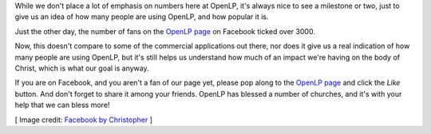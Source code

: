 .. title: 3000 Fans on Facebook!
.. slug: 2016/04/10/3000-fans-on-facebook
.. date: 2016-04-10 12:00:00 UTC
.. description: The OpenLP page on Facebook now has 3000 fans!
.. type: text
.. previewimage: /cover-images/3000-fans-on-facebook.jpg

While we don't place a lot of emphasis on numbers here at OpenLP, it's always nice to see a milestone or two, just to
give us an idea of how many people are using OpenLP, and how popular it is.

Just the other day, the number of fans on the `OpenLP page`_ on Facebook ticked over 3000.

Now, this doesn't compare to some of the commercial applications out there, nor does it give us a real indication of
how many people are using OpenLP, but it's still helps us understand how much of an impact we're having on the body of
Christ, which is what our goal is anyway.

If you are on Facebook, and you aren't a fan of our page yet, please pop along to the `OpenLP page`_ and click the
*Like* button. And don't forget to share it among your friends. OpenLP has blessed a number of churches, and it's
with your help that we can bless more!

[ Image credit: `Facebook by Christopher`_ ]

.. _OpenLP page: https://www.facebook.com/openlp
.. _Facebook by Christopher: https://www.flickr.com/photos/chriscorneschi/7272362564/
